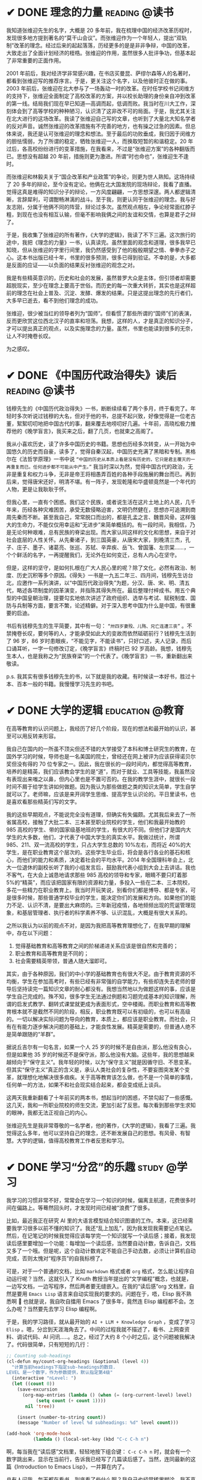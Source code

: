 #+hugo_base_dir: ../
#+hugo_section: /post/
#+options: author:nil
#+options: ^:nil
#+OPTIONS: tex:t
#+STARTUP: inlineimages
#+ATTR_ORG: :width 500

* ✔ DONE 理念的力量                                         :reading:@读书:
CLOSED: [2024-09-15 Sun 17:55]
:PROPERTIES:
:EXPORT_FILE_NAME: idea_power
:END:
我知道张维迎先生的名字，大概是 20 多年前，我在梳理中国的经济改革历程时，发现很多地方提到著名的“莫干山会议”。而张维迎作为一个年轻人，提出“双轨制”改革的理念。经过后来的起起落落，历经更多的是是非非争辩，中国的改革，大致走出了全面计划经济的桎梏。张维迎的作用，虽然很多人批评争功，但基本起了非常重要的正面作用。

2001 年前后，我对经济学非常感兴趣，在书店买曼昆、萨缪尔森等人的名著时，都看到张维迎写的推荐序言。于是，更关注这个名字，以及他彼时正在做的事。2003 年前后，张维迎在北大参与了一场轰动一时的改革。在时任学校书记闵维方的支持下，张维迎全面制定了高校改革的方案，并以校长助理的身份亲自冲到改革的第一线。结局我们现在早已知道---高调而起，低调而败。我当时在川大工作，深刻体会到了高等学校的种种陋习，认识清了这非改不可的局面。于是，我尤其关注在北大进行的这场改革。我读了张维迎自己写的文章，也听到了大量北大知名学者的反对声音。诚然张维迎的改革措施有不完善的地方，也有操之过急的因素。但总体来说，我还是认可张维迎的理念和想法。至于最后的功败垂成，我归因于闵维方的胆怯懦弱，为了所谓的稳定，牺牲张维迎一人，而换取短暂的和谐稳定。20 年过后，各高校纷纷进行的变革措施，在我看来，不过是“张维迎方案”的各种翻版而已。思想没有超越 20 年前，措施则更为激进。所谓“时也命也”，张维迎生不逢时。

而张维迎和林毅夫关于“国企改革和产业政策”的争论，则更为世人熟知。这场持续了 20 多年的辩论，至今没有定论。他俩在北大国发院的现场辩论，我看了直播。觉得这真是难得的知识分子的辩论，一方风度翩翩，一方思想深邃。两人都逻辑清晰，言辞犀利，可谓酣畅淋漓的战斗。至于我，则更认同于张维迎的理念。我与好友志刚，分属于他俩不同的阵营，辩论过多次。虽然观点相左，争论经常面红脖子粗，到现在也没有相互认输，但毫不影响我俩之间的友谊和交情，也算是君子之辩了。

于是，我收集了张维迎的所有著作，《大学的逻辑》，我读了不下三遍。这次旅行的途中，我把《理念的力量》一书，认真读完。虽然里面的观念和道理，很多我早已知晓，但从张维迎的字里行间里，我仍然感受到了他的殷殷期望之情、拳拳赤子之心。这本书出版已经十年，书里的很多预测，很多已得到验证。不幸的是，大多都是反面的应证------以负面的结果反衬张维迎的观念之对。

#+ATTR_ORG: :width 500
#+ATTR_HTML: :width 60% :align center
[[file:~/Documents/RDS/BLOG/hugo/static/img/zhangweiying.jpg]]

我是有些精英意识的，历史和社会的发展，虽然普罗大众是主体，但引领者却需要超脱现实，至少在理念上要高于世俗。而历史的每一次重大转折，其实也是这样超前的理念在社会上普及、沉淀、发酵、爆发的结果。只是这提出理念的先行者们，大多早已逝去，看不到他们理念的成功。

张维迎，很少被当红的领导者列为“国师”。但看惯了那些所谓的“国师”们的表演，反而更欣赏这位西北汉子的直率和坦荡。我想，这样的人，才是真正的知识分子，才可以提出真正的观点，以及实施理念的力量。虽然，书里也能读到很多的无奈，让人不时掩卷长叹。

为之感叹。

#+ATTR_ORG: :width 500
#+ATTR_HTML: :width 60% :align center
[[file:~/Documents/RDS/BLOG/hugo/static/img/idea_power.jpg]]

* ✔ DONE 《中国历代政治得失》读后                           :reading:@读书:
CLOSED: [2024-07-09 Tue 13:52]
:PROPERTIES:
:EXPORT_FILE_NAME: politics_qs
:END:
钱穆先生的《中国历代政治得失》一书，断断续续看了两个多月，终于看完了。年轻时多次听说过钱穆的大名，但对于他的书，总提不起兴致，好像觉得是一位老古董，絮絮叨叨地把中国古代的事，翻来覆去地唠叨好几遍。十年前，高晓松极力推荐他的《晚学盲言》，我买来之后，翻了几页，也就束之高阁了。

我从小喜欢历史，读了许多中国历史的书籍。思想也历经多次转变，从一开始为中国悠久的历史而自豪，读多了，觉得自秦汉起，中国历史充满了黑暗和专制。黑格尔在《法哲学原理》一书中说 =“中国的历史从本质上看是没有历史的，它只是君主覆灭的一再重复而已。任何进步都不可能从中产生。”= 我当时深以为然，觉得中国古代的政治，无非是重复和权力斗争，无非是帝王将相愚弄百姓的各种手段施展的舞台而已。再到后来，觉得唐宋还好，明清不堪。有一阵子，发现乾隆和华盛顿竟然是一个年代的人物，更是让我耿耿于怀。

但我心里，一直有个困惑。我们这个民族，或者说生活在这片土地上的人民，几千年来，历经各种灾难困苦，承受无数侵略迫害，文明仍然健在，思想亦可追溯到商周先秦而不断。甚至我自己，常常脱口而出的，都是孔孟之言、魏晋风骨。这样强大的生命力，不能仅仅用幸运和“无进步”来简单概括的。有一段时间，我相信，乃是无论何种艰难，总有民族的脊梁出现。而大家认同这样的文化和思想，来自于对社会底层的人性关怀。从先秦诸子，到三国英豪，从唐宋大家，到晚清三杰，孔子、庄子、墨子、诸葛亮、张巡、苏轼、辛弃疾、岳飞、曾国藩、左宗棠......，一个个鲜活的名字，一再提醒我们，无论外在如何变迁，总有人内心在坚守。

但是，这样的坚守，是如何扎根在广大人民心里的呢？除了文化，必然有政治、制度、历史沉积等多个原因。《得失》一书是一九五二年三、四月间，钱穆先生访台北，应邀作一系列演讲，以“中国历代政治得失”为题，分汉、唐、宋、明、清五代，略述各项制度的因革演变，并指陈其得失所在。最后整理付梓成书。用五个典型的中国皇朝治理，提要勾玄地依次讲述了政府组织、选举与考试、赋税制度、国防与兵制等方面，要言不繁，论述精僻。对于深入思考中国为什么是中国，有很重要的启迪。

书后有钱穆先生的生平简要，其中有一句： =“卅四岁妻殁、儿殇、兄亡连遭三丧”= 。不禁掩卷长叹，要何等的人，才能承受如此大的变故而依然砥砺前行？钱穆先生活到了 96 岁，86 岁时患眼疾，“不能见字，不能读书”，只好口述，夫人记录，而后口诵耳听，一字一句修改订定，《晚学盲言》终稿时已 92 岁高龄。我想，钱穆先生本人，也是我称之为“民族脊梁”的一个代表了。《晚学盲言》一书，重新翻出来敬读。

#+ATTR_ORG: :width 500
#+ATTR_HTML: :width 60% :align center
[[file:~/Documents/RDS/BLOG/hugo/static/img/politics_qm.jpg]]


p.s. 我其实有很多钱穆先生的书，以下就是我的收藏。有时候读一本好书，胜过十本、百本一般的书籍。我慢慢学习先生的书吧。

#+ATTR_HTML: :width 60% :align center
[[file:~/Documents/RDS/BLOG/hugo/static/img/qianmu_books.png]]

* ✔ DONE 大学的逻辑                                       :education:@教育:
CLOSED: [2024-07-07 Sun 19:33]
:PROPERTIES:
:EXPORT_FILE_NAME: what-is-advanced-education
:END:
在高等教育的认识问题上，我经历了好几个阶段，现在的想法和最开始的认识，甚至可以用反转来形容。

我自己在国内的一所虽不顶尖但还不错的大学接受了本科和博士研究生的教育，在国外学习的时候，导师也是一名美国的院士，曾经还在网上被评为应该获得诺贝尔奖但没有得的 70 位专家之一。因此，我在很长的一段时间内，都觉得高等教育，培养的是精英，我们应该教会学生的是“道”，而对于就业、工具等技能，我虽然没有表现出来嗤之以鼻，但内心里也是不置可否的。在我的教学生涯中，就很长一段时间不屑于给学生讲如何做题。因为我认为那些做题之类的知识太简单，学生自学就可以了。老师嘛，应该是来开阔学生思维、提高学生认识论的。平日里读书，也是喜欢看那些精英们写的文字。

我的这些早期观点，不能说完全没有道理，但确实有失偏颇。尤其我后来去了一所省属高校，接触了大批二本、三本甚至职业院校的学生，他们和我最开始教的 985 高校的学生、带的国家级基地班的学生，有很大的不同。但他们才是国内大学生的大多数，他们，才代表了中国大学生的真实水平。我做过统计，所谓 985、211、双一流高校的学生，只占大学生总数的 10%左右，而将近 40%的大学生，是在职业教育这个层次的。这些学生毕业后，将会是各行各业的基石和核心，而他们的能力和素质，决定着社会的平均水平。2014 年全国理科年会上，北大一位退休的副校长听了我的小组发言后，鼓励我代表小组到大会上去讲话。我也不客气，在大会上诚恳地请求那些 985 高校的领导和专家，眼睛不要只盯着那 5%的“精英”，而应该把国家有限的资源和力量，多投入一些在二本、三本院校，多花一些精力在职业教育上。我当时开玩笑说，别看你们都是博导、都是专家，可是很多时候，那些普通学校毕业的学生，能决定你们的发展和方向。如果他们的能力不足、认识不清，是要出大麻烦的。三年新冠疫情，各地频频出现的荒诞管理现象，和基层管理者、执行者的科学素养不够、认识混乱，大概是有很大关系的。

之所以我认为以前的观点不对，是因为我把高等教育理想化了，在我早期的理解中，存在以下问题：
1. 觉得基础教育和高等教育之间的阶梯递进关系应该是很自然和完善的；
2. 职业教育和高等教育是不同的；
3. 社会需要精英带领，普通人随大溜即可。

其实，由于各种原因，我们的中小学的基础教育也有很大不足。由于教育资源的不均衡，学生在参加高考时，有些已经有非常强的自学能力，有些却连失去老师的督导后坚持读完一篇知识文章的耐心都没有。我想当然地以为做题这样的事，应该是学生自己完成的。殊不知，很多学生无法通过例题和习题完成基本的知识理解，所谓的启发式教学、翻转式课堂就更成为表面形式，空中楼阁。而职业教育和高等教育根本就不是截然不同的阶段，相反，职业教育既可以有初级的，也可以有高级的。一切以解决实际问题为导向的教育，本质上，都应该是职业教育。而社会，只有在有能力逐步解决问题的基础上，才能良性发展。精英是需要的，但普通人绝不是简单跟随的“羊群”。

据说丘吉尔有一句名言，如果一个人 25 岁的时候不是自由派，那么他没有良心，但是如果他 35 岁的时候还不是保守派，那么他没有大脑。这些年，我的思想越来越倾向于“保守主义”。我年轻的时候，以为“保守主义”就是因循守旧、不思变革。但其实“保守主义”真正的含义是，承认人类社会的复杂性，不要妄图突发某个变革，就理想化地解决很多痼疾。关于高等教育该怎么做，也不是一个简单的事情，任何单一的方法，如果不和社会现实结合起来，都会变成纸上谈兵。

这两天我重新翻看了十年前买的两本书，想起当时的困惑，不禁勾起了一些感慨。这几天，我和一所职业院校的师生交流，更加引起了反思。每次看到那些学生求知的眼神，我都无法正视自己的内心。

#+ATTR_ORG: :width 500
#+ATTR_HTML: :width 60% :align center
[[file:~/Documents/RDS/BLOG/hugo/static/img/adv_edu_t.jpg]]

#+ATTR_HTML: :width 60% :align center
[[file:~/Documents/RDS/BLOG/hugo/static/img/adv_edu_2.jpg]]

张维迎先生是我非常尊敬的一名学者，他的著作，《大学的逻辑》，我看了三遍。我觉得这么多年，他可以坚持自己的理念，还不断发展自己的思想。有风骨、有智慧。大学的逻辑，值得高校教育工作者反思和学习。
#+ATTR_HTML: :width 60% :align center
[[file:~/Documents/RDS/BLOG/hugo/static/img/adv_edu_3.jpg]]

* ✔ DONE 学习“分岔”的乐趣                                       :study:@学习:
CLOSED: [2024-04-14 Sun 16:03]
:PROPERTIES:
:EXPORT_FILE_NAME: study-multiple
:END:
我学习的习惯非常不好，常常会在学习一个知识的时候，偏离主航道，花费很多时间在偏路上。等蓦然回头时，才发现时间已经被“浪费”了很多。

比如，最近我正在研究 AI 里的大语言模型结合知识图谱的工作。本来，这已经需要我学习很多以前不懂的知识了。我还“乱上加乱”，因为我发现我需要记点笔记。然后，在记笔记的时候我觉得应该每学完一个知识就写一个读后感；接着，我发现读后感里要增加一个功能：每增加一个读后感，当然要自动计数，告诉自己，文档又多了一个哦。但是呢，这个自动计数肯定不能自己手动去数，必须让计算机自动完成，否则太愧对“程序员”的自我标榜了。

可是，对于一个普通的文档，比如 =markdown= 格式或者 =org= 格式，怎么能让程序自动运行呢？当然，这就引入了 Knuth 教授当年提出的“文学编程”概念，也就是，一边写文档，一边写程序，然后两者要无缝嵌入。在我的“读后感”org 文档里，自然是要用 =Emacs Lisp= 语言来自动实现我的要求的。问题在于，唔，Elisp 我不熟悉啊 🤣 也就是说，我自吹自擂用 Emacs 了很多年，竟然连 Elisp 编程都不会。怎么办呢？当然要先去学习 Elisp 编程啊。

于是，我的学习路径，就从最开始的 =AI + LLM + Knowledge Graph= ，变成了学习 =Elisp= 。嗯，分岔到天涯海角去了。中间的过程我就不描述了，看书、上网查资料、调试代码、AI 问讯.....。总之，经过了大约 8 个小时之后，这个问题被我解决了。代码很简单，只有短短的几行：
#+begin_src emacs-lisp
;; Counting sub-headings
(cl-defun my/count-org-headings (&optional (level 4))
  "计算当前headings下指定sub-headings的数目.
LEVEL 是一个数字，作为参数提供，默认指定第4级"
  (interactive "nLevel: ")
  (let ((count 0))
    (save-excursion
      (org-map-entries (lambda () (when (= (org-current-level) level)
           (setq count (+ count 1))))
       nil 'tree))

    (insert (number-to-string count))
    (message "Number of level %d subheadings: %d" level count)))

(add-hook 'org-mode-hook
          (lambda () (local-set-key (kbd "C-c C-h n")
#+end_src

啊，每当我在“读后感”文档里，轻轻地按下组合键： =C-c C-h n= 时，就会有一个数字跳出来，显示在当前行，告诉我已经写了几篇读后感了。当然，连同最新的这篇《Introduction to Emacs Lisp》，一并算在内了。

总有人问我，每天都在看书，到底看了些什么啊？我自己也经常稀里糊涂，我不喜欢喝酒、不喜欢应酬、不喜欢打游戏、不喜欢看肥皂剧......，可是我的时间去哪儿呢？就在这一次次的“分岔”学习中，我学了好多乱七八糟的知识。有些是我工作所需要的，大多数是没什么直接用处的。可是，我经常乐在其中。也许，这样的随心所欲学习，才是我真正喜欢的。没有功利，没有利害，只有自己的喜欢。

前两天一个朋友发来信息，说看到一句话： =所谓魅力，就是比当下的时代老派一点点= 。朋友第一时间就想到了我，说完全是我的贴身写照嘛。我回答：那我魅力无穷，因为我不是老派一点点，我是老派好多代，我就是一个 old-fashion man，就连学习，大概都是工业时代前的，或许要追溯到苏格拉底时代： =我什么都不知道，但我什么都想知道，我就愿意去找寻原因，无论有没有用处= 。

* ✔ DONE 梅西“封王”，纪念一周年                                  :misc:@感悟:
CLOSED: [2023-12-20 Wed 11:11]
:PROPERTIES:
:EXPORT_FILE_NAME: messi-jinian
:END:
距离阿根廷世界杯夺冠，刚刚一年。网上阿根廷的粉丝、梅西的粉丝热闹起来，到处都是回忆和开心的帖子。连梅西自己也在 ins 上连发两条，十几张照片。可见梅西心里也是久久不能忘怀的。更有财力雄厚的粉丝，继续在上海外滩包下大屏，滚动播放夺冠的镜头。于是，去年世界杯的各种场景，尤其决赛的画面，又浮现在脑海里，仿佛没有过去一年，而是一天。很多人在感慨，去年，我们“阳”了，梅西也“羊”了。（梅西去年正式被国际足联称为“Greatest of All Times”，简称 GOAT。）

我心里的激动，却并不多，也没有参与粉丝们在论坛上的各种狂欢。大概在我心里，觉得锦上添花的事情，不需要我来做的。我更看重的是低谷里的扶持、鼓励、陪伴。因此，2015-2021 年梅西最低谷的时候，我才是经常在网上和那些诋毁他的人“论战”、对线。我其实明白，对面争论的也许都是些中学生。我这样地年纪，还在和小我几十岁的人争辩，实在是有些可笑。但那时，就是觉得，这是我真心喜欢的梅西啊，虽然我们在网上为他的辩解，他根本就不知道。而遥远东方一个足球荒漠国家的足球论坛，又有什么意义呢？于他几乎没有影响。

但我愿意这么做。梅西，值得我这么做。

我喜欢的足球运动员，或者说所有体育类运动员，我真正喜欢的就两个：古利特和梅西。1988 年欧洲杯，是荷兰三剑客光茫四射的舞台。我一眼看到古利特，就喜欢上了，即使当时最火的球王是马拉多纳，即使在荷兰三剑客里，最帅的是范巴斯腾。但我就喜欢这个满头辫子的黑大个。后来古利特受伤病困扰，膝盖做过几次大手术，不能支撑他全力地在球场上奔跑了。逐渐沦为替补，甚至远走英伦（当时的英超，完全比不上意甲）。我读大学的时候，没有网络，看不到电视。我只有在报纸上努力地寻找关于古利特的消息。有时候，《成都商报》的足球版块里一句话：古利特和队友撞墙配合，射进一球。我都会高兴好久，反复地看着这句话，一天的心情都好很多。班里同学慢慢知道我的喜好，每次看到有古利特的消息，都贴心地赶紧把报纸给我，说一句，古利特进球了哦。

但是梅西，还是不同的。球技好的球员很多---虽然梅西的球技我也认为是非常好的---但技术这个东西，并没有绝对的标准，如同“文无第一”。梅西与众不同的，是他的人品，以及眼里只有足球的赤诚之心。当初，看到【梅西 - 一个犬人, 一个病人】这个粉丝自己制作的视频时，一下就被感动了。

[[https://www.bilibili.com/video/BV1os411e7JA/?share_source=copy_web&vd_source=b55217ca21ad6b48d21cb33a5d4856fd][梅西，一个犬人，一个病人]]
#+begin_export HTML
<iframe src="//player.bilibili.com/player.html?aid=4990062&bvid=BV1os411e7JA&cid=8105920&p=1" scrolling="no" border="0" frameborder="no" framespacing="0" allowfullscreen="true"> </iframe>
#+end_export

只是，那时还仅仅把他当成一个热爱足球的运动员而已。曾经有人评价，梅西只能踢顺境足球，逆境时他无法站出来带领大家。在三连亚的时候，在 2018 年世界杯被法国踢出局的时候，在欧冠被拜仁 8:2 击溃的时候，梅西默默地承受这些失败，但他没有屈服，一次又一次地站出来。真正的领袖，不需要口头上的大声吆喝，而是以坚韧的毅力，努力地向前。

当看到如下梅西的访谈时，我明白，这才是真正的领袖，也才是真正的人生。

#+begin_quote
我觉得不仅仅是足球。只要人有梦想，不论梦想多渺小，去做，去奋斗，对吗。

我相信事在人为。只要你努力，旅途遍布荆棘，你会摔倒无数次，但梦想就在前方。当你明白人生不可能一帆风顺，很多时候困难才是人生主旋律的时候，你也就获得了成长。

工作会让人们感到烦躁，每天都会烦忧，这都是日常，这就是生活。爬起身吧，再试一次，再去为你所要的奋斗一次，尽全力去做。

很显然，每个人都想赢，都希望做到最好，但有很多足球运动员在踢球，我们都希望他们能成为自己的冠军，第二名也是冠军。
#+end_quote

#+ATTR_ORG: :width 500
#+ATTR_HTML: :width 50% :align center
[[file:~/Documents/RDS/BLOG/hugo/static/img/messi3.jpg]]

梅西也会慢慢老去，眼角也都布满了皱纹。我的青春，也在古利特、梅西的陪伴下，逝去了。很多粉丝说，梅西不需要世界杯来证明自己的球王地位，但我们粉丝需要拿来对线。其实，真正的粉丝也不需要。在我们的心里，有这么一个纯粹的足球运动员存在，是足球的幸运，也是我们的幸运。

曾经谦逊是一个人的美德，后来张扬成了时尚的标识。对于我这样的 old fashion man 来说，梅西似乎就是一个生活在上世纪的绅士。
#+begin_quote
人生当中成功只是一时的，失败却是主旋律，但是如何面对失败，却把人分成了不同的样子。有的人会被失败击垮，有的人能够不断的爬起来继续向前。

我想真正的成熟应该不是追求完美，而是直面自己的缺憾，这才是生活的本质！难道向上攀爬的那条路不是比站在顶峰更让人热血澎湃吗？
#+end_quote

梅西，值得。

* ✔ DONE “殉道者”有什么意义                                    :misc:@杂谈:
CLOSED: [2023-09-29 Fri 07:35]
:PROPERTIES:
:EXPORT_FILE_NAME: oppenheimer
:END:
诺兰导演的《奥本海默》，在国内外的反响差别很大。在北美的票房超过 3 亿美元，但是在中国，很多人评价说故事沉闷乏味，没有情节的剧烈冲突，在电影院几乎睡着。

电影的故事情节很简单，奥本海默是一个极其聪明的人，领导了美国或者说全世界第一个原子弹计划----曼哈顿工程。在这个计划中，几乎汇聚了美国最顶尖的物理学家和化学家：康普顿、拉比、劳伦斯、西拉德......，连我的偶像费曼，当时都只是一个稍微有点名气的小年轻而已。这众多的大佬--要么迟早获得诺贝尔奖，要么也是同等级别的大科学家--都安心在奥本海默的领导下开展工作。因为他们知道，奥本海默不仅自己通晓物理，还能第一时间准确理解所有人的想法。更重要的是，他有能力组织不同领域、不同风格的人在一起，解决所有难题。

原子弹的研制成功，给奥本海默带来了空前的声誉，但是，也给他带来了深深的苦恼：人类制造出这样“恶魔”般的武器，到底是福还是祸？上世纪五十年代，美国麦卡锡主义盛行，参议员施特劳斯将军设计陷害奥本海默，让他受尽无尽的屈辱和折磨，剥夺了他的安全许可，在公众面前羞辱他。最后奥本海默在孤独中渡过残生，虽然在最后，美国恢复了他的名誉，但已是风烛残年，于事无补。

整个电影以大段大段的内心独白为主，没有情节的高潮迭起，这也是很多国内观众昏昏欲睡的主要原因。但是，我明白奥本海默的心里。他如此聪明的人，为什么会受施特劳斯将军的陷害？电影里他的夫人也一再强调，反击、反击。可是，他选择了默默的承受。在我看来，奥本海默就是一个----“殉道者”，他选择牺牲自己，来向公众传达自己的理念：人类面对自己制造出来的不可控武器，一定要尽最大的力量束缚自己，而不能滥用。

现实生活中，很多人完全不能理解“殉道者”，觉得他们很傻。大多不能理解他们想传达的理念，即使理解了，也觉得他们的做法很愚蠢，为什么需要牺牲自己呢？难道不能两全其美吗？从策略的角度来看，保全自己最重要，宣传理念顺道而来。可是呢，在有些人心里，自己是最不重要的，他们想表达的思想、想做成的事业，才如此地超越生命。牺牲，有什么用？因为这是悲剧的力量。人是一种很奇怪的动物，我们看重欢乐，可是悲剧的力量，才能让人省悟。莎士比亚的四大喜剧，人们看了笑哈哈，但不大记得住。但他的四大悲剧：《哈姆雷特》、《奥赛罗》、《李尔王》、《麦克白》，很多人都能脱口而出。我甚至曾经有段时间还把《麦克白》里的一段独白作为自己的签名。而莎士比亚，在这样的力量中，诉说了自己的观点。

#+begin_quote
Life is but a walking shadow,

a poor player that struts and frets

his hour upon the stage and then is heard no more.

It is a tale told by an idiot,

full of sound and fury

signifying nothing.

生命犹如一个行走的影子

一个可怜的演员

他在舞台上昂首挺胸却又不停焦虑

担心着他的命运

然后，他便下场了

所发生的一切只不过是一个由傻子呈现的故事

里面满是嘈杂的怒斥

但无任何意义
#+end_quote

苏格拉底、孔子、耶稣......，不都是这样的“殉道者”吗？苏格拉底愿意面对死亡，告诫“乌合之众”的愚蠢；孔子“知其不可而为之”，为了“礼”的信念。他们失败了吗？在他们的时代，也许是。可是，多少年以后，我们记住的是他们想做的事、他们用毕生力量告诉世人的理念。我们记住了，他们就“成功”了。

奥本海默可以选择反击，可以用无与伦比的聪明才智让自己功成名就。可是，他选择了牺牲自己，通过让自己在那些愚蠢的“审查者”面前受尽屈辱的方式，传递自己的观点：我们盗取了“火”，该如何正确使用它？实际上，诺兰的电影，正是这本获得普利策奖的著作改编而来-----“American Prometheus”。普罗大众，知晓了奥本海默的思想，尽管并没有真正理解他牺牲的方式。

#+ATTR_HTML: :width 50% :align center
[[file:~/Documents/RDS/BLOG/hugo/static/img/opp-prometheus.png]]

我从小就受这样的思想影响，想当“英雄”，可是我没有足够的能力，我想牺牲自己，但即使这样，也常常做不好。但我，深深地理解他们的想法。我十年前在 xhu 的时候做改革，实际上也存了这样的念头。我知道我不会成功，但我想试一试。我义无反顾地，但或许现在也没有留下丝毫的印迹。但是，又如何呢？做过了，也就踏实了。


* ✔ DONE 《芯片战争》读后感                                   :reading:@阅读:
CLOSED: [2023-08-01 Tue 13:47]
:PROPERTIES:
:EXPORT_FILE_NAME: chipwar
:END:
最近，我花了将近三个月的时间阅读了一本去年刚出的新书 《Chip War: The Fight for the World's Most Critical Techonolgy》。这大概算是过去几年，耗费我最多时间的一本非专业书籍了。当然，部分原因是英文版的书，我读起来比中文版的要慢很多；部分原因是过去三个月头脑不是很清醒，读书速度大大变慢 😝

#+ATTR_ORG: :width 500
#+ATTR_HTML: :width 50% :align center
[[file:~/Documents/RDS/BLOG/hugo/static/img/chipwar.jpg]]

该书的英文版是去年 10 月份刚出的，繁体中文版和简体中文版也刚刚上市。只是，繁体版的很多术语我读起来非常别扭，简体版又似乎删掉了某些内容。因此，还是硬着头皮啃下了英文版。作者 Chris Miller 是塔夫茨大学的国际历史副教授，很年轻，但是学术功底非常扎实。本书的参考文献，就占了全书内容的 20%。可见治学之严谨，考据之充分，绝非那些靠发点吸引眼球的爆炸新闻的所谓“专家”可以比拟。《纽约时报》对此书评价颇高，认为“情节跌宕起伏，读起来就像是一部非虚构的惊悚片”。

芯片行业，或者更广泛的半导体行业，已经成了各个国家发展的重中之重。对于中美这样的大国来说，更是事关国运，成了当前国际竞争的焦点。现在中国大力提倡破除“卡脖子”工程，力争做到自给自足、完全不依赖国际进口。整个社会，大干快上，颇有当年赶英超美的“大炼钢铁”之风。只是，很少有人问过这样的问题：如此重要的芯片，为什么中国一直不能独立生产？美国能否自给自足？是什么原因造成了当今的这种局面？

读完此书后，对于上述问题，就会有比较清晰的认识。实际上，不光中国不能自给自足，美国也不行。或者说，全世界没有一个国家可以单独地完成整个芯片产业链的设计、生产、组装......。
- 芯片设计的公司很多，但所有的设计软件是美国的；
- 制造芯片母版用的是光刻技术。能制造最高端光刻机的，只有荷兰 ASML 一家。而 ASML 的主要技术来自于美国；
- 能够实际生产高端芯片的，全世界只有台积电、三星和英特尔三家。这三家中，只有台积电只专注于生产，而完全不涉及芯片设计。因此，全世界的设计厂商都喜欢台积电，而对三星和英特尔充满了防备和竞争；
- 硅片等原材料由日本控制；
- 存储芯片和专用芯片的要求不高，中国和很多国家都能自己生产。这也是普通老百姓经常在媒体上听到的，中国又独立生产出某某芯片的新闻。但基本属于中低端的芯片，落后最先进的芯片大约 15-20 年。

之所以造成上述局面，是由于技术发展、冷战、商业利益、国家战略选择、全球化思潮、.......，等等，多个复杂因素导致的。如果历史可以重来一遍，大概率芯片的布局会和今天大相径庭。即使是美国，也无法控制和主导这一切。“美国掌控了其中大部分节点，所以这个局面对美国最有利。但美国并不能掌控一切。美国的心腹大患是在芯片制造这一块。五角大楼并不信任台积电，它想有一个自己的芯片厂，但是它玩不起。制造芯片的门槛已经很高，而且会越来越高。一艘航空母舰的造价才 100 亿美元，而你要搞一个配套的芯片厂，需要两艘航空母舰的价格一—就这样，领先优势也只能维持几年而己。”历史上日本、韩国、新加坡，.......，都曾经对美国说“不”，但都是你方唱罢我登场，来去匆匆一场梦。

芯片太复杂了，也太脆弱了。任何一个关键环节出问题，都会导致整个产业链的崩溃。即使你会设计，但没有光刻机，你也做不出母版。“ASML 现在出品的极紫外光刻机，是用了 30 年的研发才完成商业化，背后有超过一千家供应商的支持。它一个激光器就有 457,329 个部件。这些部件中有一个出问题，就会导致整个机器不可靠、不好用。就算 ASML 不设防，所有图纸都给你，中国也没有办法立即把这台机器造出来。这是因为具体生产过程中有很多 know how 是只能意会、没有写进手册里的「默会知识」，只有在现场实际操作的人才知道，那是人家几十年摸索出来的经验积累。更何况中国没有那一千家供应商。退一步说，就算中国用了十年时间、花上几百亿美元，真把光刻机造出来了，也没有商业价值。因为你模仿的是前一代，人家又出下一代了。ASML 2025 年要出的新一代的光刻机将使用「高光園极紫外 (high-aperture EuV)」技术，每台成本 3 亿美元，你怎么跟它竟争？” 

有了光刻机就行了吗？远远不够，大规模生产和制造芯片的企业，全世界只有台积电一家。有人开玩笑说，台积电的创始人张忠谋以一己之力，让全世界认识了台湾。连美国都求着台积电，软硬兼施，让台积电在美国建了几个分厂。但大家都心知肚明，最先进的生产线，还在台湾。最好的制造人才，也都还在亚洲。

那么，有没有办法解决“卡脖子”呢？Miller 给了一些建议，万维刚也说了一些办法。我想，认真读了此书的人，都会有自己的见解。

这确实是值得一读的好书，认真做学问的人，才能写出如此精彩的专著，给读者以启发。


* ✔ DONE 那些稀奇古怪的发音                                      :misc:@杂谈:
CLOSED: [2023-07-18 Tue 11:33]
:PROPERTIES:
:EXPORT_FILE_NAME: pronounce
:END:

我有个癖好，喜欢对外文中那些稀奇古怪的词，研究它们的正确发音。大概是因为我有强迫症，所以我完全无法忍受一个词被错误地念来念去。如果是人名，念错了，我更要疯掉。我的名字就从小被人喊错，每次听到被喊“Feng Ying”的时候，我都不愿意答应 😤

为了搞清楚那些稀奇古怪的发音，我还不惜花时间认真考古，所以，我念这些词的时候，有根有据，绝不乱说 😝 唉，不知道浪费了多少时间啊。

** Linux
Linux 是现在最流行的开源操作系统的名字。我听大多数中国人，都把它念成：李纳克斯。甚至在专门学术大会上，行业内的人也这么叫，但这是不对的。我导师 94 年从美国回来的时候，带回了 Slackware Linux 1.0 版本，他读的发音是：乃乐克斯。虽然他告诉我，他的美国同学都这么叫，但是，这也不对。为什么老美这么叫呢？也不是没有原因。Linux 是一个叫 Linus Torvarlds 的人，搞出的类 Unix 操作系统内核，因此，Linus 把它称为 Linus' Unix，简称 Linux。在美国，Linus 是一个常见的名字，比如，诺贝尔化学奖得主 Linus Pauling。老美念 Linus，就是类似于：乃乐斯。当然，Linux 就被他们发音为“乃乐克斯”了。

本着名字就该本人的意见为第一标准的原则，我可不能因为其他人怎么念，我就怎么念。因此，我在 96 年前后，到处找 Linus 本人是如何念自己的名字的。万幸，我找到了本尊的亲自发音。Linus 是芬兰人，他说，在他的家乡，别人都喊他：林乐斯。注意，这个林，不要发太死了，应该是类似于“林”和“乃”之间的那个音，嘴不能太小，也不能太大，有点像中国人喊小囡囡的那个“囡”字，但是没有前面没有鼻音，后面有鼻音。所以，Linux 最后的发音应该是：林乐克斯。

** SUSE
SUSE Linux 是一个德国发行的 Linux 版本，我曾经在 2000 年前后，很喜欢用这个版本。直到今天，它也是 Linux 家族中比较出名的版本之一。我第一次看到这个词，完全不知道该怎么念。它也不是一个标准的外文单词，实际上，连维基百科上的标注发音，都是不太对的。我困惑了很多年，直到 2008 年我在美国的时候，实验室有一次来了一个德国的博士。我就专门跑去问他，德语中这个该怎么发音。他告诉我，应该念：苏匝，只是那个“匝”不能发太重，应该类似于 zoo 这个单词里的英文读音。当然，也有人读：苏细。题外话，SUSE 是一个德语的简写：Software und System-Entwicklung。意思是 software and systems development，仅此而已。考虑到德国人发明的，咱们还是按照德国人的习惯来读比较正宗 😆

** Bjarne Stroustrup
Bjarne 是 C++ 语言的发明者，人称“C++之父”，妥妥的大牛，人也很谦虚。20、30 年以前，总有些好事者，把 C++ 和其它语言比来比去，秒天秒地秒空气，谁都不放在眼里。但人家真正的 C++之父，却是异常谦虚，常常说，哎呀，C++ 的发明实际上是不得已为之。C 就已经很好很好了，但是有时候没有类，稍微不太方便。我为了自己工作顺手，才发明的 C++。看，哪像那些自以为的高手，学了点面向对象，就以为天底下所有的东西都是类（class）了。

我是听过很多著名大学的计算机学院的老师，把 Bjarne 念成：“B 酱”的。因此，很多学生，也跟着这样念。但实际上，Bjarne 是丹麦人，不按英语发音的。他亲口念过他的名字，读：“B 阿恩呐”。这里，j 不发音，结尾的 e 反而要发音。惊不惊喜？刺不刺激？😝

** GNU
GNU 就是大名鼎鼎的开源社区的大本营，是开源的领袖 Richard M. Stallman 一手打造的开源工具。这个 gnu 呢，本身是一个英文词，读 /nu:/，就是一种野生的动物角马。因此，GNU 的 logo，就是一头角马。

#+ATTR_ORG: :width 200
#+ATTR_HTML: :width 50% :align center
[[file:~/Documents/RDS/BLOG/hugo/static/img/gnu.jpeg]]

但是，GNU 不能念成“努”，因为，GNU 实际上是 GNU is NOT Unix 的简写。所以，这个 G 是一定要发音的。这些计算机的黑客们啊，实在是喜欢用这种递归的方式来命名，以显示自己的水平 :-)

** Knuth
Donald E. Knuth 教授，是我最最最尊敬的计算机科学家，甚至不用加之一。他写的《The Art of Computer Programming》，即使看不懂，也要买回来放进书柜，装门面的。Knuth 教授计划写七卷，刚写到第三卷，图灵奖就忍不住了，赶紧给他颁奖。图灵奖就是计算机届的诺贝尔奖，因为诺贝尔那时不知道还可以给计算机这个专业授奖。也难怪，诺贝尔也不知道计算机长啥样啊。

Knuth 教授爱好极其广泛，为了写“TAOCP”一书，觉得人家排版不好看，因此就先发明了 $\TeX$ 语言和 *METAFONT* 画图工具，自己来排版书。这个 $\TeX$ 发明了之后，数学家们一看，哇，太漂亮了，写数学公式完全就像艺术。因此，1979 年数学大会，毫无悬念的，一致通过，今后数学期刊论文，以 $\TeX$ 语言作为官方排版印刷标准。凡是用 $\TeX$ 写论文的，一律不收版面费。用其他方式写数学公式的，每页纸 800 美刀，不打折。我当年在《Physical Review》上发的第一篇论文，就是用 $\TeX$ 写的，物理评论期刊部真的没收我的钱.......。感谢伟大的 Knuth 教授。（我在这随手写个数学公式，让大家看看，多么的漂亮，多么的简洁，多么的，无与伦比。）
#+begin_quote
e^{i x} = \\cos(x) + i \\sin(x)

e^{i\ pi} + 1  = 0 
#+end_quote

\(e^{i x} = \cos(x) + i \sin(x) \)

\(e^{i\pi} + 1  = 0  \)

 任职的斯坦福大学，一看，哟，Knuth 教授你这么兴趣广泛，啥时候能把书写完啊，全世界都还等着你呢。因此，做出一个决定：Donald，你不准上课、不准带学生、不准搞乱七八糟发明了，专心写书。你在斯坦福大学的薪水，足额照发，但是不准干任何与写书无关的事。啊，伟大的 Knuth，求求你了，赶紧把书写完吧。

咦，乱七八糟的，扯哪去了？哦，对，Knuth 该怎么发音呢？Kn 这两个字母，如果出现在英文单词的词首里，k 是不发音的。比如，knife 这个词，就念：/nai:f/。但是，Knuth 教授虽然是美国人，自然要与众不同。他的 K，是要发音的，读 /kəˈnuːθ/。为了佐证，再讲一个小故事。Knuth 教授第一次访华前，跑去问姚期智，就是那个首位华人图灵奖得主，是不是有个中文名字会比较酷？姚夫人---储枫女士，亲自给 Knuth 教授取了一个中文名：高德纳。给他夫人取名：高精兰，儿子取名高小强，女儿取名高小珍。好嘛，一家子高。你看，K 是不是发音了？

** Feynman
好像写太长了，结尾就以我最最喜欢的物理学家 Feynman 来收尾吧。中文一般称他为费曼，大概以为 fey 直接发称 /fei/ 就可以了。可是呢，我当年亲耳听杨振宁先生是这么称呼 Fenyman 的：/fainmən/。杨先生是见过 Feynman 的，是和 Feynman 打过招呼、当面直呼其名的。所以啊，必须的，不能叫费曼，而应该把嘴巴张大，发义恩曼。我的偶像，千万不要念错名字哦 🥹


* ✔ DONE 13 年后的“重逢”                                        :misc:@杂谈:
CLOSED: [2023-07-02 Sun 11:04]
:PROPERTIES:
:EXPORT_FILE_NAME: luguhu
:END:

女儿暑期要去深圳实习，于是闹着安排了一次西昌和泸沽湖的自驾游。上一次来泸沽湖是 2010 年 1 月，当时刚去西华大学，年终的时候学院有传统，大家自费集体出去玩一次。那次选的是泸沽湖，而我对出去旅游这件事毫无经验，连准备什么都不知道，因此冬季的泸沽湖气温是多少，都是到了之后才有感觉。结果就是----我不得不借同事的衣服来御寒 😅

因为赶在端午节之后，和暑假之前，人很少。这是我喜欢的，或者说，尤其喜欢的。不管什么美景，只要人一多，我就头昏。而只要人少，即使在偏僻的小山村，我都能感受到宁静。这次沿泸沽湖一周，看水看天看云看花，异常的安宁，可以听到风的声音，可以闻到泥土的气息。在 13 年前照相的地方，又重新照了一张。看着这两张同人同地异时的照片，看到两鬓多了的白发，恍惚时光交错，这 13 年后的“重逢”，并没有想象中的那样伤感。

经常觉得时间是停滞的，十年、二十年，仿佛就是前两天发生的事一样。而我对自己在 xhu 的经历，却并不认可。回想自己所做的事，失败远远大于成功，甚至如果要问我，在 xhu 说一两件引以自豪的事，我大概都会语塞，半天回答不出来。

#+begin_quote
落魄江湖载酒行，楚腰纤细掌中轻。

十年一觉西华梦，白首方晓万事新。
#+end_quote

#+ATTR_HTML: :width 50% :align center
[[file:~/Documents/RDS/BLOG/hugo/static/img/luguhu.jpg]]

* ✔ DONE "hjkl"和鼠标的斗争                     :misc:@杂谈:
CLOSED: [2023-05-27 Sat 17:43]
:PROPERTIES:
:EXPORT_FILE_NAME: hjkl-vs-mouse
:END:
程序员的世界里，有两派截然不同的风格：一是老旧的“键盘侠”，喜欢手不离开键盘，操纵一切；与之相反的是“鼠标点点点”，所有的东西都尽量用图形界面，用鼠标来操控方向，指点江山。

在苹果公司“窃取” Xerox 公司的图形操作系统之前，大家都是面对黑乎乎的屏幕，处理文档，或者编写代码。Windows 95 在中国普及之前，大家也是习惯于 DOS 那个简陋的字符界面。在这种情况下输入字符和修改，就产生了一个非常具体的问题：我们怎么把光标快速移动到想修改或者输入的地方？最开始的 ex 编辑器，只能一行一行地编辑，然后提交。如果发现提交过的字符需要修改，就要发“请求”把那一行撤回来，然户用键盘上的光标移动键，左右移动那里，进行删除/增加/修改。我当年初学计算机的时候，是经历了这种炼狱般的折磨的。回想那时用这样的编辑器书写 FORTRNAN 代码，调试，发现错了再修改，真是不堪回首啊 ......。


Unix 世界里的精英们，是不会容许这样笨拙的操作来控制人类的。于是，vi 这个全屏编辑器就应运而生。在这个编辑器里，整篇文档都全部呈现出来，然后用光标键移动光标到指定的地方，进行编辑。但是啊，程序员是如此地“懒”，他们发现键盘的布局里，要移动光标键，需要手掌离开原来的位置。这怎么行？于是，hjkl...这样的操作就出现了：我们把编辑文档分为两个状态，一个是编辑状态，直接敲字符，屏幕上就会显示那个字符；另一个是命令状态，我们按下字符键的时候，只会操作光标移动，而不是真正地输入这个字符。这两者的切换是用 ESC 键来完成的。为什么用 hjkl 呢？因为那是右手的手指放在键盘上的默认位置---当你不输入任何字符的时候，右手的食指会被要求放在 j 键，中指放在 k 键上。啊哈，这个设置是如此地方便，等于是，我们的手掌不要任何地移动，就可以完成文档/代码的全屏编辑、修改、提交.....。当我 1995 年开始学习 Linux 的时候，就迷上了这样的操作方式，以至于后来我换用了 Emacs 编辑器后，仍然装上了 vim-like 的键盘操作，就像下面的演示里一样，每天 hjkl ... 地工作着。

[[file:~/Documents/RDS/BLOG/hugo/static/img/ijk-emacs.gif]]

“鼠标点点点”派在我这里就没有了市场，更有甚者，我习惯了 hjkl 之后，不仅编辑文档手不想离开键盘，连看浏览器都不愿意用鼠标来移动页面了。macos 下的 Safari 浏览器和 Google Chrome 浏览器都有限地支持了键盘的操作，比如，用空格键下翻一页，Shift-space 键上翻一页；Shift-] 键变换到下一个标签页 ......。可是，对于我来说，这远远不够。我们看网页或者文档时，眼睛的焦点都喜欢集中在屏幕的正中，上下移动的行数最好不要超过三行。空格键一按，就是翻了半页，这就要求我们看 7、8 行，这时眼睛的焦点已经在屏幕的底部了，翻页之后然后再把眼睛移动到屏幕的上方。啊，对于我这样的懒人来说，这是不可接受的。

难道不能像 vi 一样，一次只移动一行吗？而且要做到每次移动了之后，那一行仍然处于屏幕的正中。你要相信，只要你有需求，这个世界上就有人帮你做好了这个工作。Safari 浏览器有个 vimari 插件、Chrome 浏览器有个 vimium 插件，它们就是来完成这个工作的。然后，就像下面的演示一样，我一行一行地阅读网页，手仍然在 hjkl 上，j 下移一行，k 上移一行。

[[file:~/Documents/RDS/BLOG/hugo/static/img/ijk-chrome.gif]]

我的要求越来越高，已经不满足于浏览器了，我需要所有的 application 都应该有这个功能，尤其是 pdf 阅读器。我已经习惯了眼睛焦点不离开屏幕的阅读方式，pdf 怎么能例外？极客们是不会让我失望的，有一个程序---karabiner，它可以重新定义任何程序的键盘操作。因此，Preview 这个苹果下的 pdf 阅读器，也纳入了我的 hjkl 阵营。

[[file:~/Documents/RDS/BLOG/hugo/static/img/ijk-pdf.gif]]

上次我说我是一个 old fashion man，那是真的。我连键盘处理方式，都完全是一个老派人士。所以，我对现在的即时通工具，微信、QQ、...，都是深恶痛绝。曾经我觉得能够随时联系是多酷的一件事，可是，当我发现我的计算机/手机上那些显示未读的红色提醒时，强迫症会让我坐立难安。而发微信的人，由于太方便了，会忍不住随时随地脱口而出。因此，除了工作外，我不喜欢看快餐式的文字。我关掉了微信上的朋友圈、视频号，甚至，基本停用了微信。我喜欢信件这样老派的方式，虽然 email 比起手写的信，少了点温度，但这已经是我现在感觉最舒心的联系工具了。

hjkl，嗯，好土的方式，却是我最爱的方式。
